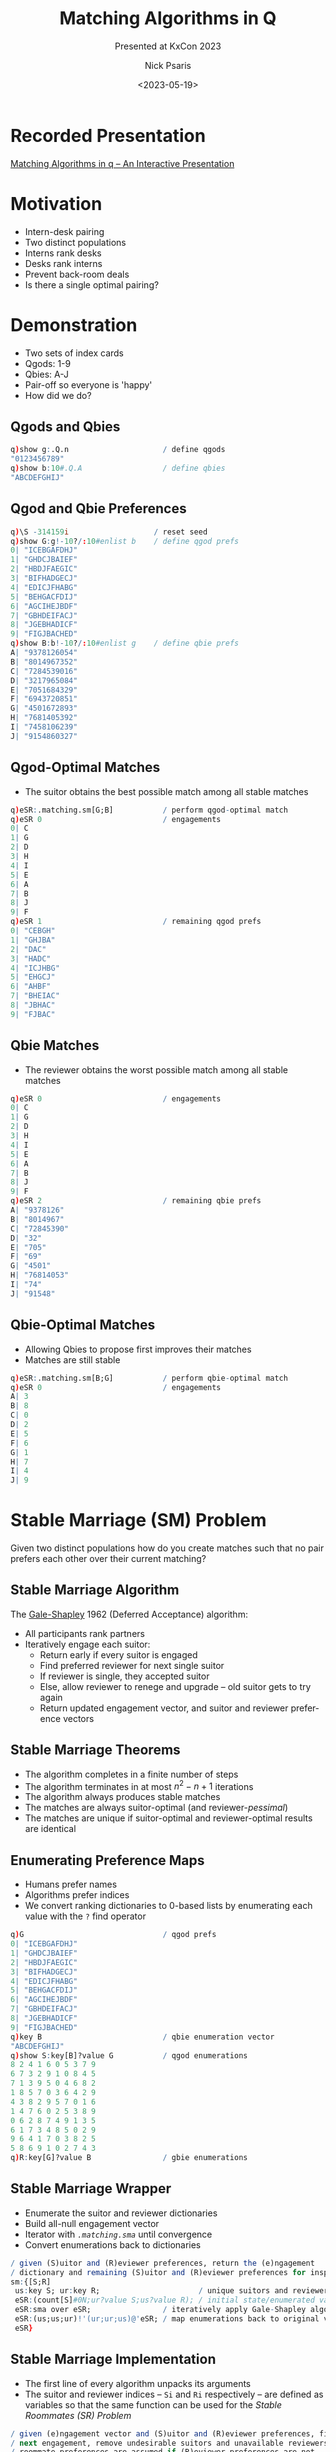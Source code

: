 #+comment: -*- mode: org; mode:flyspell -*-

#+title: Matching Algorithms in Q
#+subtitle: Presented at KxCon 2023
#+date: <2023-05-19>
#+author: Nick Psaris
#+email: nick@vector-sigma.com
#+jekyll_tags: matching funq marriage
#+jekyll_categories: Presentation

* export configuration                                     :noexport:ARCHIVE:
#+options: ':nil *:t -:t ::t <:t H:2 \n:nil ^:t arch:headline
#+options: author:t c:nil creator:nil d:(not "LOGBOOK") date:t e:t
#+options: email:t f:t inline:t num:nil p:nil pri:nil prop:nil
#+options: stat:t tags:t tasks:t tex:t timestamp:nil title:t toc:1
#+options: todo:t |:t
#+options: html-postamble:nil
#+options: reveal_center:nil
#+options: reveal_single_file:nil
#+language: en
#+select_tags: export
#+exclude_tags: noexport
#+creator: Emacs 28.2.2 (Org mode 9.5.5)
#+reveal_trans: default
# #+reveal_trans: default/cube/page/concave/zoom/linear/fade/none
#+reveal_margin: 0
#+reveal_theme: league
#+reveal_init_options: mouseWheel:true, progress:true, navigationMode: 'linear'
#+reveal_extra_css: ./mystyle.css
#+reveal_root: https://cdn.jsdelivr.net/npm/reveal.js
#+reveal_hlevel: 1

* Recorded Presentation
[[https://kx.com/resources/videos/matching-algorithms-in-kdb-q/][Matching Algorithms in q – An Interactive Presentation]]
* Motivation
  - Intern-desk pairing
  - Two distinct populations
  - Interns rank desks
  - Desks rank interns
  - Prevent back-room deals
  - Is there a single optimal pairing?

* Demonstration
  - Two sets of index cards
  - Qgods: 1-9
  - Qbies: A-J
  - Pair-off so everyone is 'happy'
  - How did we do?
** Qgods and Qbies
   #+begin_src q
     q)show g:.Q.n                     / define qgods
     "0123456789"
     q)show b:10#.Q.A                  / define qbies
     "ABCDEFGHIJ"
   #+end_src
** Qgod and Qbie Preferences
   #+begin_src q
     q)\S -314159i                   / reset seed
     q)show G:g!-10?/:10#enlist b    / define qgod prefs
     0| "ICEBGAFDHJ"
     1| "GHDCJBAIEF"
     2| "HBDJFAEGIC"
     3| "BIFHADGECJ"
     4| "EDICJFHABG"
     5| "BEHGACFDIJ"
     6| "AGCIHEJBDF"
     7| "GBHDEIFACJ"
     8| "JGEBHADICF"
     9| "FIGJBACHED"
     q)show B:b!-10?/:10#enlist g    / define qbie prefs
     A| "9378126054"
     B| "8014967352"
     C| "7284539016"
     D| "3217965084"
     E| "7051684329"
     F| "6943720851"
     G| "4501672893"
     H| "7681405392"
     I| "7458106239"
     J| "9154860327"
#+end_src
** Qgod-Optimal Matches
   - The suitor obtains the best possible match among all stable
     matches
   #+begin_src q
     q)eSR:.matching.sm[G;B]           / perform qgod-optimal match
     q)eSR 0                           / engagements
     0| C
     1| G
     2| D
     3| H
     4| I
     5| E
     6| A
     7| B
     8| J
     9| F
     q)eSR 1                           / remaining qgod prefs
     0| "CEBGH"
     1| "GHJBA"
     2| "DAC"
     3| "HADC"
     4| "ICJHBG"
     5| "EHGCJ"
     6| "AHBF"
     7| "BHEIAC"
     8| "JBHAC"
     9| "FJBAC"
   #+end_src
** Qbie Matches
   - The reviewer obtains the worst possible match among all stable
     matches
   #+begin_src q
     q)eSR 0                           / engagements
     0| C
     1| G
     2| D
     3| H
     4| I
     5| E
     6| A
     7| B
     8| J
     9| F
     q)eSR 2                           / remaining qbie prefs
     A| "9378126"
     B| "8014967"
     C| "72845390"
     D| "32"
     E| "705"
     F| "69"
     G| "4501"
     H| "76814053"
     I| "74"
     J| "91548"
   #+end_src
** Qbie-Optimal Matches
   - Allowing Qbies to propose first improves their matches
   - Matches are still stable
   #+begin_src q
     q)eSR:.matching.sm[B;G]           / perform qbie-optimal match
     q)eSR 0                           / engagements
     A| 3
     B| 8
     C| 0
     D| 2
     E| 5
     F| 6
     G| 1
     H| 7
     I| 4
     J| 9
   #+end_src
* Stable Marriage (SM) Problem

Given two distinct populations how do you create matches such that no
pair prefers each other over their current matching?

** Stable Marriage Algorithm

   The [[https://en.wikipedia.org/wiki/Gale%E2%80%93Shapley_algorithm][Gale-Shapley]] 1962 (Deferred Acceptance) algorithm:

   - All participants rank partners
   - Iteratively engage each suitor:
     + Return early if every suitor is engaged
     + Find preferred reviewer for next single suitor
     + If reviewer is single, they accepted suitor
     + Else, allow reviewer to renege and upgrade -- old suitor gets
       to try again
     + Return updated engagement vector, and suitor and reviewer
       preference vectors

** Stable Marriage Theorems
   - The algorithm completes in a finite number of steps
   - The algorithm terminates in at most $n^2 - n + 1$ iterations
   - The algorithm always produces stable matches
   - The matches are always suitor-optimal (and reviewer-/pessimal/)
   - The matches are unique if suitor-optimal and reviewer-optimal
     results are identical

** Enumerating Preference Maps
  - Humans prefer names
  - Algorithms prefer indices
  - We convert ranking dictionaries to 0-based lists by enumerating
    each value with the ~?~ find operator
  #+begin_src q
    q)G                               / qgod prefs
    0| "ICEBGAFDHJ"
    1| "GHDCJBAIEF"
    2| "HBDJFAEGIC"
    3| "BIFHADGECJ"
    4| "EDICJFHABG"
    5| "BEHGACFDIJ"
    6| "AGCIHEJBDF"
    7| "GBHDEIFACJ"
    8| "JGEBHADICF"
    9| "FIGJBACHED"
    q)key B                           / qbie enumeration vector
    "ABCDEFGHIJ"
    q)show S:key[B]?value G           / qgod enumerations
    8 2 4 1 6 0 5 3 7 9
    6 7 3 2 9 1 0 8 4 5
    7 1 3 9 5 0 4 6 8 2
    1 8 5 7 0 3 6 4 2 9
    4 3 8 2 9 5 7 0 1 6
    1 4 7 6 0 2 5 3 8 9
    0 6 2 8 7 4 9 1 3 5
    6 1 7 3 4 8 5 0 2 9
    9 6 4 1 7 0 3 8 2 5
    5 8 6 9 1 0 2 7 4 3
    q)R:key[G]?value B                / gbie enumerations
  #+end_src

** Stable Marriage Wrapper
   - Enumerate the suitor and reviewer dictionaries
   - Build all-null engagement vector
   - Iterator with [[* Stable Marriage Implementation][~.matching.sma~]] until convergence
   - Convert enumerations back to dictionaries

   #+begin_src sh :exports results :results output code :wrap src q
     grep -B2 -A5 '^sm:' matching.q
   #+end_src

   #+RESULTS:
   #+begin_src q
   / given (S)uitor and (R)eviewer preferences, return the (e)ngagement
   / dictionary and remaining (S)uitor and (R)eviewer preferences for inspection
   sm:{[S;R]
    us:key S; ur:key R;                      / unique suitors and reviewers
    eSR:(count[S]#0N;ur?value S;us?value R); / initial state/enumerated values
    eSR:sma over eSR;                / iteratively apply Gale-Shapley algorithm
    eSR:(us;us;ur)!'(ur;ur;us)@'eSR; / map enumerations back to original values
    eSR}
   #+end_src

** Stable Marriage Implementation
   - The first line of every algorithm unpacks its arguments
   - The suitor and reviewer indices -- ~Si~ and ~Ri~ respectively --
     are defined as variables so that the same function can be used
     for the [[*Stable Roommates (SR) Problem][Stable Roommates (SR) Problem]]

   #+begin_src sh :exports results :results output code :wrap src q
     grep -B4 -A11 '^sma:' matching.q
   #+end_src

   #+RESULTS:
   #+begin_src q
   / given (e)ngagement vector and (S)uitor and (R)eviewer preferences, find
   / next engagement, remove undesirable suitors and unavailable reviewers.
   / roommate preferences are assumed if (R)eviewer preferences are not
   / provided.
   sma:{[eSR]
    n:count e:eSR 0;S:eSR Si:1;R:eSR Ri:-1+count eSR;
    mi:?[;1b] 0<count each S w:where null e;    / first unmatched with prefs
    if[mi=count w;:eSR];                        / no unmatched suitor
    rp:R ri:first s:S si:w mi;                  / preferred reviewer's prefs
    if[count[rp]=sir:rp?si;:.[eSR;(Si;si);1_]]; / not on reviewer's list
    / renege if already engaged and this suitor is better
    if[not n=ei:e?ri;if[sir<rp?ei;eSR:.[eSR;(Si;ei);1_];e[ei]:0N]];
    e[si]:ri; eSR[0]:e;                      / get engaged
    eSR[Si]:last rpS:prune[rp;eSR Si;ri;si]; / first replace suitor prefers
    eSR[Ri;ri]:first rpS;                    / order matters when used for SR
    eSR}
   #+end_src

** Pruning Preference Vectors   
   - Once a suitor and reviewer are engaged, we can make two optimizations:
     1. Remove all reviewer preferences that are worse than the current suitor
     2. Remove the reviewer from all worse suitors' preferences
   #+begin_src sh :exports results :results output code :wrap src q
     grep -B2 -A4 '^prune:' matching.q
   #+end_src

   #+RESULTS:
   #+begin_src q
   / given (r)eviewer (p)refs, (S)uiter preferences and (s)uitor (i)ndice(s) and
   / (r)eviewer (i)ndice(s), return the pruned reviewer and Suitor prefs
   prune:{[rp;S;ris;sis]
    if[count[rp]=i:1+max rp?sis;:(rp;S)]; / return early if nothing to do
    rp:first c:(0;i) cut rp;              / drop worse suitors from preferences
    S:@[;last c;drop;]/[S;ris];           / drop reviewers from worse suitors
    (rp;S)}
   #+end_src

** Pruning Example

   - Assume suitor 0 proposes to reviewer 4
   - All suitors past 0 are removed from reviewer prefs
   - Reviewer 4 is removed from the suitors that were cut
   
   #+begin_src q
     q)rpS:.matching.prune[rp:R ri;S;ri:4;si:0]; / prune
     q)show rp                                   / initial reviewer prefs
     7 0 5 1 6 8 4 3 2 9
     q)show first rpS                            / everything past 0 is cut
     7 0
     q)show last rpS                   / 4 is dropped from cut reviewers
     8 2 4 1 6 0 5 3 7 9
     6 7 3 2 9 1 0 8 5
     7 1 3 9 5 0 6 8 2
     1 8 5 7 0 3 6 2 9
     3 8 2 9 5 7 0 1 6
     1 7 6 0 2 5 3 8 9
     0 6 2 8 7 9 1 3 5
     6 1 7 3 4 8 5 0 2 9
     9 6 1 7 0 3 8 2 5
     5 8 6 9 1 0 2 7 3
   #+end_src
   
** Pruning Logistics
   [[* Pruning Preference Vectors][~.matching.prune~]] handles lists of suitors and reviewers
   - The [[*Stable Roommates (SR) Problem][Stable Roommates (SR) Problem]] requires the Suitor and
     Reviewer preferences to be the same data structure
   - The [[*Hospital-Resident (HR) Problem][Hospital-Resident (HR) Problem]] requires the function to prune
     the *worst* of multiple residents (acting as suitor) when the
     hospital reaches capacity
   - The [[*Student-Allocation (SA) Problem][Student-Allocation (SA) Problem]] requires the function to
     prune multiple students (acting as suitor) *and* the *worst* of
     multiple projects (acting as reviewer)
   
   #+begin_src sh :exports results :results output code :wrap src q
     grep -B2 -A4 '^prune:' matching.q
   #+end_src

   #+RESULTS:
   #+begin_src q
   / given (r)eviewer (p)refs, (S)uiter preferences and (s)uitor (i)ndice(s) and
   / (r)eviewer (i)ndice(s), return the pruned reviewer and Suitor prefs
   prune:{[rp;S;ris;sis]
    if[count[rp]=i:1+max rp?sis;:(rp;S)]; / return early if nothing to do
    rp:first c:(0;i) cut rp;              / drop worse suitors from preferences
    S:@[;last c;drop;]/[S;ris];           / drop reviewers from worse suitors
    (rp;S)}
   #+end_src

** Stable Marriage Execution
   - The implementation returns the engagements as well as the
     remaining unpruned suitor and reviewer preferences as
     dictionaries
   - Strictly speaking, we only need to return the engagement dictionary,
     but having access to the remaining preferences adds intuition
   #+begin_src q
     q).matching.sm[B;G]
     "ABCDEFGHIJ"!"3802561749"
     "ABCDEFGHIJ"!("36";"867352";"06";"264";"5684";"693";"16789";"7632";"40639";"986")
     "0123456789"!("IC";,"G";"HBD";"BIFHA";"EDI";"BE";"AGCIHEJBDF";"GBH";"JGEB";"FIGJ")
   #+end_src

** Stable Marriage Vector Observations
   - The ~?~ find operator is used in 5 different ways:
     1. Enumerate dictionary values
     2. Search engagement vector for the next single suitor
     3. Search engagement vector to see if reviewer is engaged
     4. Compare ranking between suitor and existing suitor
     5. Search reviewer preferences when pruning worse suitors
   - The engagement vector remains the same length across iterations,
     but the preference vectors shrink as suitors are pruned
   - Each iteration needs to unpack the single argument into distinct
     variables and then pack them back up for the next iteration

** Strategy
   - Suitors can not improve their results by changing their rankings
   - Reviewers *can* (sometimes) improve their results by [[https://doi.org/10.1016/j.geb.2014.01.005][truncating
     their rankings]] -- but risk of not getting matched at all
   - Reviewer "H" originally gets 8th suitor on their list
   - By not permitting this matching, they (and "A" as well) improve
     their match
   #+begin_src q
     q)1+(,'/)(B?'{value[x]!key x} first .matching.sm[G]::) each 1 @[;"H";7#]\ B
     A| 7 2
     B| 7 7
     C| 8 8
     D| 2 2
     E| 3 3
     F| 2 2
     G| 4 4
     H| 8 2
     I| 2 2
     J| 5 5
   #+end_src

* Stable Roommates (SR) Problem
  - What if we only had a single population?
  - Each participant is required to rank every other participant
  - It is possible that no stable solution exists

** Stable Roommates Algorithm
   - Robert W. Irving published a 2-phase solution in 1985
   - Phase 1 passes the roommate preferences to the [[* Stable Marriage Algorithm][Gale-Shapley]]
     algorithm as both the suitor and reviewer
   - Since ~q~ does not allow passing by pointer, the [[* Stable Marriage Implementation][~.matching.sma~]]
     function was conditioned on how many preference lists were passed
   - Phase 2 removes 'cycles' which are rotations that produce equally
     stable solutions

** Stable Roommates Wrapper
   - Once again, the preference dictionary is enumerated
   - And the results are unenumerated before being passed back

   #+begin_src sh :exports results :results output code :wrap src q
     grep -B2 -A5 '^sr:' matching.q
   #+end_src

   #+RESULTS:
   #+begin_src q
   / given (R)oomate preference dictionary, return the (a)ssignment dictionary
   / and (R)oommate preference dictionaries from each decycle stage
   sr:{[R]
    ur:key R;                      / unique roommates
    aR:(count[R]#0N;ur?value R);   / initial assignment/enumerated values
    aR:sra aR;                     / apply stable roommate (SR) algorithm
    aR:ur!/:ur aR;                 / map enumerations back to original values
    aR}
   #+end_src

** Stable Roommates Algorithm
   - Phase 1 applies the stable marriage ([[* Stable Marriage Algorithm][Gale-Shapley]]) algorithm 
   - The results of phase 1 are then passed to [[*Decycling Roommate Assignments][~.matching.decycle~]] to
     remove unstable cycles
   - A final assignment vector is prepended to the intermediate 'decycle'
     states before being returned

   #+begin_src sh :exports results :results output code :wrap src q
     grep -B2 -A4 '^sra:' matching.q
   #+end_src

   #+RESULTS:
   #+begin_src q
   / given (a)ssignment vector and (R)oomate preferences, return the completed
   / (a)ssignment vector (R)oommate preferences from each decycle stage
   sra:{[aR]
    R:last sma over aR;            / apply phase 1 and throw away assignments
    R:decycle scan R;              / apply phase 2
    aR:enlist[last[R][;0]],R;      / prepend assignment vector
    aR}
   #+end_src

** Decycling Roommate Assignments

   #+comment: add internal links for cycle and pruner
   - The algorithm has no solution if any participant goes unmatched
   - The algorithm terminates when all participants are uniquely matched
   - Cycles are discovered with the ~.matching.cycle~ function and
     removed with the ~.matching.pruner~ roommate prune function --
     neither of which will be discussed

   #+begin_src sh :exports results :results output code :wrap src q
     grep -B2 -A5 '^decycle:' matching.q
   #+end_src

   #+RESULTS:
   #+begin_src q
   / phase 2 of the stable roommates (SR) problem removes all cycles within the
   / remaining candidates leaving the one true stable solution
   decycle:{[R]
    if[any 0=c:count each R;'`unstable]; / unable to match a roommate
    if[count[c]=i:?[;1b] c>1;:R];        / first roommate with multiple prefs
    c:cycle[R] enlist (i;R[i;0]);        / build the cycle starting here
    R:pruner/[R;c[;1];-1 rotate c[;0]];  / prune prefs based on dropped cycle
    R}
   #+end_src

** Stable Roommates Setup

   - A worked example (including decycling) can be found on the Stable
     Roommates Problem [[https://en.wikipedia.org/wiki/Stable_roommates_problem][Wikipedia page]]
   - Each participant ranks all *other* participants
   - Even though these are integers, the algorithm requires 0-index
     enumerations so we create a dictionary and supply it to the
     algorithm wrapper
   #+begin_src q
     q)show R:(1+til count R)!R:get each read0 `wmate.txt
     1| 3 4 2 6 5
     2| 6 5 4 1 3
     3| 2 4 5 1 6
     4| 5 2 3 6 1
     5| 3 1 2 4 6
     6| 5 1 3 4 2
   #+end_src
** Stable Roommates Execution
   - The [[* Stable Roommates Wrapper][~.matching.sr~]] function produces:
     + the assignment dictionary
     + the results of the [[* Stable Marriage Algorithm][Gale-Shapley]] algorithm
     + each step of the decycling process
   - Notice how the assignment dictionary is symmetric. 1 is assigned
     6 and 6 is assigned 1
   #+begin_src q
     q).matching.sr R
     1 2 3 4 5 6!6 4 5 2 3 1
     1 2 3 4 5 6!(4 2 6;6 5 4 1 3;2 4 5;5 2 3 6 1;3 2 4;1 4 2)
     1 2 3 4 5 6!(2 6;6 5 4 1;4 5;5 2 3;3 2 4;1 2)
     1 2 3 4 5 6!(,6;5 4;4 5;2 3;3 2;,1)
     1 2 3 4 5 6!(,6;,4;,5;,2;,3;,1)
   #+end_src
   
** Stable Roommates Vector Observations

   - The ~?~ find operator is used two more times:
     1. Search roommate preference counts for decycle opportunities
     2. Search chain for 'tail' location so the non-repeating section
        can be excluded from the cycle

* Hospital-Resident (HR) Problem
  - What if there was capacity for more than a single match?
  - Conceptually the same as SM but algorithm needs to be generalized
    for multiple matches
  - The hospitals, in this case, may have capacity greater than one

** National Residency Matching Program
   - 1940s -- Newly graduating MDs were being given earlier and
     earlier offers resulting in poor matches and/or /exploding/
     offers
   - 1950s -- The [[https://www.nrmp.org/][National Residency Matching Program]] was created to
     match residents to hospitals in a hospital-optimal stable
     allocation
   - 1998 -- Matching updated to the student-optimal [[https://doi.org/10.1257/aer.89.4.748][Roth-Peranson
     algorithm]] that also permits couples to submit ranked pairs of
     position
   - 2003 -- Alvin Roth published a summary of the NRMP in his paper
     [[https://jamanetwork.com/journals/jama/fullarticle/195998][The Origins, History, and Design of the Resident Match]]
   - 2012 -- Nobel prize in Economics was given to Alvin Roth and
     Lloyd Shapley (David Gale had passed away in 2008).

** Hospital-Resident Algorithm
    - Initialize all residents to be unmatched and hospitals to have
      an empty match list
*** Hospital-Optimal
    - Fill each hospital to capacity with most-preferred residents
    - Allow resident to upgrade for improved offers -- forcing
      hospital to make next-best offer
*** Resident-Optimal    
    - Match each resident to most-preferred below-capacity hospital
    - Allow hospital to upgrade for improved offers -- forcing
      resident to make next-best offer
   
** Hospital-Resident Wrapper
   - The interface for both the hospital-optimal and resident-optimal
     algorithms are the same and they both require the mapping from
     dictionaries to enumerated lists (and back again)

   #+begin_src sh :exports results :results output code :wrap src q
     grep -B2 -A8 '^hrw:' matching.q
   #+end_src

   #+RESULTS:
   #+begin_src q
   / hospital resident (HR) problem wrapper function that enumerates the inputs,
   / calls the hr function and unenumerates the results
   hrw:{[hrf;C;H;R]
    uh:key H; ur:key R;
    hrHR:((count[H];0)#0N;count[R]#0N;ur?value H;uh?value R);
    hrHR:hrf[C uh] over hrHR;
    hrHR:(uh;ur;uh;ur)!'(ur;uh;ur;uh)@'hrHR;
    hrHR}

   hrr:hrw[hrra]                  / hospital resident (resident-optimal)
   hrh:hrw[hrha]                  / hospital resident (hospital-optimal)
   #+end_src
     
** Hospital-Resident Resident-Optimal Implementation

   - To find next available resident we limit our search to unmatched
     residents with viable preferences
   - The ~?~ find operator is used again to find the first such
     resident
   - Drop student when over capacity and prune when at capacity
   
   #+begin_src sh :exports results :results output code :wrap src q
     grep -B2 -A13 '^hrra:' matching.q
   #+end_src

   #+RESULTS:
   #+begin_src q
   / given hospital (c)apacity and (h)ospital matches, (r)esident matches,
   / (H)ospital and (R)esident preferences, find next resident-optimal match
   hrra:{[c;hrHR]
    h:hrHR 0;r:hrHR 1;H:hrHR 2;R:hrHR 3;
    mi:?[;1b] 0<count each R w:where null r; / first unmatched with prefs
    if[mi=count w;:hrHR];                    / nothing to match
    hp:H hi:first R ri:w mi;                 / preferred hospital
    if[not ri in hp;:.[hrHR;(3;ri);1_]];     / hospital rejects
    ch:count ris:h[hi],:ri; r[ri]:hi;        / match
    if[ch>c hi;                              / over capacity
     wri:hp max hp?ris;                      / worst resident
     ch:count ris:h[hi]:drop[ris;wri]; / drop resident from hospital match
     r[wri]:0N;                        / drop resident match
     ];
    if[ch=c hi; H[hi]:first hpR:prune[hp;R;hi;ris]; R:last hpR]; / prune
    (h;r;H;R)}
   #+end_src

** Hospital-Resident Hospital-Optimal Implementation

   - To find the next available hospital we ignore hospitals at
     capacity, then drop existing matches from hospital preferences
   - The ~?~ find operator is used again to find the first such
     hospital
   - Prune on every match

   #+begin_src sh :exports results :results output code :wrap src q
     grep -B2 -A10 '^hrha:' matching.q
   #+end_src

   #+RESULTS:
   #+begin_src q
   / given hospital (c)apacity and (h)ospital matches, (r)esident matches,
   / (H)ospital and (R)esident preferences, find next hospital-optimal match
   hrha:{[c;hrHR]
    h:hrHR 0;r:hrHR 1;H:hrHR 2;R:hrHR 3;
    w:where c>count each h;        / limit to hospitals with capacity
    mi:?[;1b] 0<count each m:H[w] except' h w; / first with unmatched prefs
    if[mi=count w;:hrHR];                      / nothing to match
    rp:R ri:first m mi; hi:w mi;               / preferred resident
    if[not hi in rp;:.[hrHR;(2;hi);1_]];       / resident preferences
    if[not null ehi:r ri; h:@[h;ehi;drop;ri]]; / drop existing match
    h[hi],:ri; r[ri]:hi;                           / match
    R[ri]:first rpH:prune[rp;H;ri;hi]; H:last rpH; / prune
    (h;r;H;R)}
   #+end_src

** Hospital-Resident Setup
   - The Python [[https://matching.readthedocs.io/en/latest/index.html][matching]] package provides links to [[https://zenodo.org/record/3688091/files/capacities.yml][hospital capacity]]
     and [[https://zenodo.org/record/3688091/files/hospitals.yml][hospital]] and [[https://zenodo.org/record/3688091/files/residents.yml][resident]] preference data in YAML format
   - Convert and store YAML files in JSON format
   #+begin_src q
     q)2#C:.j.k raze read0 `:capacities.json
     Dewi Sant     | 30
     Prince Charles| 30
     q)2#H:`$.j.k raze read0 `:hospitals.json
     Dewi Sant     | `093`067`136`177`060`196`197`184`156`075`092`034`111`174`171`064`022`..
     Prince Charles| `124`146`027`017`174`133`001`106`097`179`018`006`172`057`163`103`081`..
     q)2#R:`$.j.k raze read0 `:residents.json
     000| `Royal Glamorgan`Prince of Wales`Dewi Sant`Royal Gwent`Prince Charles
     001| `Prince of Wales`Royal Gwent`Royal Glamorgan`University`Prince Charles`St. David
   #+end_src
** Hospital-Resident Execution
   - Both approaches return a hospital -> residents dictionary,
     resident -> hospital dictionary as well as the pruned hospital
     and resident preference dictionaries
   #+begin_src q
     q)first hrHR:.matching.hrr[C;H;R]
     Dewi Sant      | `010`011`013`019`022`023`037`039`040`045`046`065`067`072`079`083`086..
     Prince Charles | `007`008`009`026`027`031`034`041`044`051`059`061`069`070`087`107`110..
     Prince of Wales| `001`004`017`030`035`048`064`078`088`097`111`112`124`128`132`138`140..
     Royal Glamorgan| `000`014`015`016`018`021`024`029`033`042`053`058`073`075`076`089`096..
     Royal Gwent    | `002`006`028`036`054`068`071`090`091`105`120`121`141`145`155`161`163..
     St. David      | `005`012`020`032`043`049`056`060`063`077`084`085`092`093`094`099`101..
     University     | `038`047`050`052`055`057`062`074`080`082`098`100`102`103`109`122`148..
     q)5#hrHR 1
     000| Royal Glamorgan
     001| Prince of Wales
     002| Royal Gwent
     003| University
     004| Prince of Wales
   #+end_src

* Student-Allocation (SA) Problem
  - Let's relax the constraints once more and insert an intermediary
    between the suitor and reviewer
  - Supervisors have projects
  - Students rank projects
  - Supervisors rank all students that have ranked their projects
** Student-Allocation Algorithm
    - Initialize all students to be unmatched and supervisors and
      projects to have empty match lists
*** Supervisor-Optimal
    - Fill each project to capacity with most-preferred students
    - Allow student to upgrade for improved offers -- forcing
      supervisor to make next-best offer
*** Student-Optimal
    - Match each student to most-preferred below-capacity project
    - Allow supervisor to upgrade for improved offers -- forcing
      student to make next-best offer
** Student-Allocation Wrapper
   - The interface for both the supervisor-optimal and student-optimal
     algorithms are, once again, the same and they both require the
     mapping from dictionaries to enumerated lists (and back again)

   #+begin_src sh :exports results :results output code :wrap src q
     grep -B2 -A8 '^saw:' matching.q
   #+end_src

   #+RESULTS:
   #+begin_src q
   / student-allocation (SA) problem wrapper function that enumerates the
   / inputs, calls the sa function and unenumerates the results
   saw:{[saf;PC;UC;PU;U;S]
    up:key PU; uu:key U; us:key S; / unique project, supervisors and students
    pusUS:((count[PU];0)#0N;(count[U];0)#0N;count[S]#0N;us?value U;up?value S);
    pusUS:saf[PC up;UC uu;uu?PU up] over pusUS;
    pusUS:(up;uu;us;uu;us)!'(us;us;up;us;up)@'pusUS;
    pusUS}

   sas:saw[sasa]                   / student-allocation (student-optimal)
   sau:saw[saua]                   / student-allocation (supervisor-optimal)
   #+end_src

** Student-Allocation Student-Optimal Implementation

   - Limit search to unmatched students with viable preferences
   - The ~?~ find operator is used again to find the first such
     student
   - Drop student when over capacity and prune when at capacity
   
   #+begin_src sh :exports results :results output code :wrap src q
     grep -B4 -A18 '^sasa:' matching.q
   #+end_src

   #+RESULTS:
   #+begin_src q
   / given (p)roject (c)apacity, s(u)pervisor (c)apacity, (p)roject to
   / s(u)pervisor map and (p)roject matches, s(u)pervisor matches, (s)tudent
   / matches, s(U)pervisor preferences and (S)tudent preferences, find next
   / student-optimal match
   sasa:{[pc;uc;pu;pusUS]
    p:pusUS 0;u:pusUS 1;s:pusUS 2;U:pusUS 3;S:pusUS 4;
    mi:?[;1b] 0<count each S w:where null s; / first unmatched student
    if[mi=count w;:pusUS];                   / nothing to match
    up:U ui:pu pi:first S si:w mi; / preferred project's supervisors preferences
    cu:count usis:u[ui],:si;cp:count psis:p[pi],:si;s[si]:pi; / match
    if[cp>pc pi;                         / project over capacity
     wsi:up max up?psis; s[wsi]:0N;      / worst student
     cp:count psis:p[pi]:drop[psis;wsi]; / drop from project
     cu:count usis:u[ui]:drop[usis;wsi]; / drop from supervisor
     ];
    if[cu>uc ui;                         / supervisor over capacity
     wsi:up max up?usis;                 / worst student
     p:@[p;s wsi;drop;wsi]; s[wsi]:0N;   / drop from other project
     cu:count usis:u[ui]:drop[usis;wsi]; / drop from supervisor
     ];
    if[cp=pc pi;S:last prune[up;S;pi;psis]]; / prune
    if[cu=uc ui;U[ui]:first upS:prune[up;S;where pu=ui;usis]; S:last upS];
    (p;u;s;U;S)}
   #+end_src

** Student-Allocation Supervisor-Optimal Implementation

   - The [[*Student-Allocation Supervisor Search][~.matching.nextusp~]] function is used to find the next
     available supervisor, student and project to match
   - Iterate until either a match is found, or no matches available
   - Iteration passes the supervisor index and increments each time
   
   #+begin_src sh :exports results :results output code :wrap src q
     grep -B4 -A10 '^saua:' matching.q
   #+end_src

   #+RESULTS:
   #+begin_src q
   / given (p)roject (c)apacity, s(u)pervisor (c)apacity, (p)roject to
   / s(u)pervisor map and (p)roject matches, s(u)pervisor matches, (s)tudent
   / matches, s(U)pervisor preferences and (S)tudent preferences, find next
   / supervisor-optimal match
   saua:{[pc;uc;pu;pusUS]
    p:pusUS 0;u:pusUS 1;s:pusUS 2;U:pusUS 3;S:pusUS 4;
    ubc:uc>count each u;                          / supervisors below capacity
    pbc:pc>count each p;                          / projects below capacity
    usp:(1=count::) nextusp[pbc;ubc;pu;p;S;U]/ 0; / iterate across supervisors
    if[not count usp;:pusUS];                     / no further matches found
    ui:usp 0; sp:S si:usp 1; pi: usp 2;           / unpack
    if[not null epi:s si; u:@[u;pu epi;drop;si]; p:@[p;epi;drop;si]]; / drop
    u[ui],:si; p[pi],:si; s[si]:pi;                                   / match
    S[si]:first prune[sp;U;();pi];                                    / prune
    (p;u;s;U;S)}
   #+end_src

** Student-Allocation Supervisor Search
   - Finding the next supervisor's favorite student's favorite
     supervisor's project is the slowest function
   - The python implementation has a triple-nested ~for~ loop and
     breaks out immediately upon success
     
   #+begin_src sh :exports results :results output code :wrap src q
     grep -B7 -A8 '^nextusp:' matching.q
   #+end_src

   #+RESULTS:
   #+begin_src q
   / given (p)rojects (b)elow (c)apacity boolean vector, s(u)pervisors (b)elow
   / (c)apacity vector, (p)roject to s(u)pervisor map, (p)roject matches,
   / (S)tudent preferences, s(U)pervisor preferences and a single s(u)pervisor
   / (i)ndex, return the s(u)pervisor's preferred (s)tudent and their preferred
   / (p)roject (that is mapped to the supervisor) as a triplet (u;s;p). if no
   / match is found, return the next supervisor index ui.  return an empty list
   / if all supervisors have been exhausted.
   nextusp:{[pbc;ubc;pu;p;S;U;ui]
    if[ui=count U;:()];                  / no more supervisors
    if[not ubc ui;:ui+1];                / supervisor at capacity
    pis:S sis:U ui;                      / unpack students and their projects
    pis:pis@'where each (pbc&ui=pu) pis; / supervisor's projects with capacity
    pis:pis@'where each not sis (in/:)' p pis;  / not already matched
    if[not count sp:raze sis (,/:)' pis;:ui+1]; / (student;project)
    usp:ui,first sp;                            / (supervisor;student;project)
    usp}
   #+end_src

   
** Student-Allocation Setup
   - The Python [[https://matching.readthedocs.io/en/latest/index.html][matching]] package provides links to [[https://zenodo.org/record/3514287/files/students.csv][student]], [[https://zenodo.org/record/3514287/files/projects.csv][project]] and
     [[https://zenodo.org/record/3514287/files/supervisors.csv][supervisor]] capacity and preference data in CSV format

   #+begin_src q
     q)2#s:2!("JJ",(-2+count first x)#"S";1#",") 0: x:read0 `:students.csv
     name   rank| 0  1  2  3  4  5  6  7  8  9  10 11 12 13 14 15 16 17 18 19 20 21 22 23 ..
     -----------| ------------------------------------------------------------------------..
     190000 3   | G2 P1 V2 S0 A0 O0 L0 D2 K1 V1 R2 G2 Y2 G2 W0 K0 X0 O1                   ..
     190001 56  | Q0 P1 P0 M1 N0 P1 T2 N1 I1 K0 P3 X1 F0 P1 S0 C0 Z0 L0 H2                ..
     q)2#p:("SJS";1#",") 0: `:projects.csv
     code capacity supervisor
     ------------------------
     A0   2        A         
     A1   3        A         
     q)2#u:("SJ";1#",") 0: `:supervisors.csv
     name capacity
     -------------
     A    3       
     B    1       
   #+end_src
     
** Student-Allocation Execution
   - Both approaches return supervisor -> student, project -> student
     and student -> project dictionaries as well as the pruned
     supervisor and student preference dictionaries
   #+begin_src q
     q)d:preprocess[u;p;s]
     q)5#first pusUS:.matching.sas . d`PC`UC`PU`U`S
     A0| `long$()
     A1| 190019 190034
     A2| ,190017
     B0| `long$()
     B1| ,190091
     q)5#pusUS 1
     A| 190019 190034 190017
     B| ,190091
     C| 190003 190062 190068 190079 190070
     D| 190008 190009 190015 190039 190056
     E| 190022 190063
     q)5#pusUS 2
     190000| G2
     190001| Q0
     190002| U0
     190003| C0
     190004| I0
   #+end_src

* Performance
  #+begin_quote
  The key to performance is elegance, not battalions of special cases
  -- Jon Bentley and Doug McIlroy
  #+end_quote
** Code Profiling
  - When the whole implementation is ~15 lines of code, we need a line-profiler
  - [[https://www.arraycast.com/episodes/episode47-leslie-goldsmith][Leslie Goldsmith]] created the [[https://github.com/LeslieGoldsmith/qprof][~qprof~]] line-profiler in 2015
    #+begin_src q
      q)\l prof.q
      q).prof.prof `.matching
      q)\ts:100 eSR:.matching.sm[G;B]
      130 8720
      q).prof.report`
      Name            Line Stmt                           Count Total     Own       Pct   
      ------------------------------------------------------------------------------------
      .matching.prune 3    S:@[;last c;drop;]/[S;ris];    1400  00:00.036 00:00.028 22.07%
      .matching.sma   9    eSR[Si]:last rpS:prune[rp;eSR  1600  00:00.063 00:00.013 10.25%
      .matching.sm    3    eSR:smpa over eSR;             100   00:00.128 00:00.008 6.59% 
      .matching.sma   2    mi:?[;1b]0<count each S w:wher 1700  00:00.008 00:00.008 6.77% 
      .matching.drop  0    x _ x?y                        5200  00:00.007 00:00.007 5.95% 
      .matching.prune 2    rp:first c:(0;i)cut rp;        1400  00:00.006 00:00.006 4.84% 
      .matching.sma   3    if[mi=count w;:eSR];           1700  00:00.006 00:00.006 4.78% 
      .matching.sma   4    rp:R ri:first s:S si:w mi;     1600  00:00.006 00:00.006 4.61% 
      .matching.sma   6    if[not n=ei:e?ri;if[sir<rp?ei; 1600  00:00.006 00:00.006 5.29% 
      .matching.sma   8    e[si]:ri;eSR[0]:e;             1600  00:00.006 00:00.006 4.98%
      ..
      q)
    #+end_src

** Timing Setup
   - Using PyKX we can access both implementations from python
   - Using ~np.array~ prevents q from using mixed lists
   - Need to [[https://github.com/daffidwilde/matching/issues/139][increase recursion limit]] due to ~copy.deepcopy~ call
     #+begin_src sh :exports results :results output code :wrap src python
       grep 'setrecursion' timing.py
     #+end_src

     #+RESULTS:
     #+begin_src python
     sys.setrecursionlimit(10000) # overcome call to copy.deepcopy
     #+end_src

** Timing Result

  - Using the ~timeit~ package we can compare the execution times
  - Python implementation is ~10x slower than q (and worsens with
    increased dimensions)
    #+begin_src python
      >>> assert smq(sd, rd) == smp(sd, rd)  # assert equality
      >>> timeit.timeit('smq(sd,rd)', number=1, globals=globals())
      0.05793206300000975
      >>> timeit.timeit('smp(sd,rd)', number=1, globals=globals())
      0.5015301169999589
    #+end_src

* Q Enhancements
  #+begin_quote
  Nothing happens unless first we dream  -- Carl Sandburg
  #+end_quote

  #+begin_quote
  Well, the the J mentality is that only J is needed and they're
  right -- Marshall Lochbaum "Naming is Hard" [[https://www.arraycast.com/][The Array Cast]]
  #+end_quote

** PyKX Type Handling
   - Uniform lists are promoted to vectors in ~q~
     #+begin_src python
       >>> _ = kx.q("0N!(1;2)")
       1 2
     #+end_src
   - But not when passed from python
     #+begin_src python
       >>> _ = kx.q("0N!",[1,2])
       (1;2)
     #+end_src
   - For that you need ~numpy~
     #+begin_src python
       >>> _ = kx.q("0N!",np.array([1,2]))
       1 2
     #+end_src
   - But what about dictionary keys?
     #+begin_src python
       >>> _ = kx.q("0N!",{1:np.array([1,2]),2:np.array([2,3])})
       (1;2)!(1 2;2 3)
     #+end_src
** Multiple Assignment  
   - Using ~over~ and ~scan~ requires packing and unpacking complex
     state for each iteration
     #+begin_src q
       p:pusUS 0;u:pusUS 1;s:pusUS 2;U:pusUS 3;S:pusUS 4;
     #+end_src
   - Multiple assignment would make this much more elegant
     #+begin_src q
       q)(p;u;s;U;S):pusUS;
       'assign
       [0]  (p;u;s;U;S):pusUS;
                       ^
     #+end_src

** YAML Support
   - The hospital-resident problem [[https://zenodo.org/record/3688091/files/capacities.yml][capacities]], [[https://zenodo.org/record/3688091/files/hospitals.yml][hospitals]] and [[https://zenodo.org/record/3688091/files/residents.yml][residents]]
     inputs are stored in YAML files
   - ~KDB Insights~ [[https://code.kx.com/insights/1.4/enterprise/assemblies/building-assemblies.html][configuration]] is stored in YAML files
   - YAML supports comments
   - YAML supports more types than JSON (booleans, dates, timestamps, null)
   #+begin_src q
     q).y.k "\n" sv read0 `:hospitals.yml
   #+end_src
     
** Native ~assert~
    
   - Every project I create requires the definition of a ~.util.assert~
     function to build unit tests.
     #+begin_src sh :exports results :results output code :wrap src q
       grep -B1 '^assert' util.q
     #+end_src

     #+RESULTS:
     #+begin_src q
     / throw verbose exception if x <> y
     assert:{if[not x~y;'`$"expecting '",(-3!x),"' but found '",(-3!y),"'"]}
     #+end_src

   - Don't need a complex ~qunit~ framework, just an ~assert~
     #+begin_src q
       q).util.assert[`foo] `bar
       'expecting '`foo' but found '`bar'
       [0]  .util.assert[`foo] `bar
            ^
     #+end_src
   
* Summary
  - Which of these algorithms /matches/ my intern problem?
  - Did I get assigned more appropriate interns?
  - Deferred acceptance algorithms appear in real life
    + [[https://doi.org/10.1016/j.icte.2018.01.008][Cognitive Radio Networks]]
    + [[https://www.nrmp.org/][National Residency Matching Program]]
    + [[https://blueprintcdn.com/wp-content/uploads/2005/12/Boston-Public-High-School-Math.pdf][The Boston Public School Match]]
    + [[https://economics.mit.edu/research/publications/new-york-city-high-school-match][The New York City High School Match]]
    + [[https://nap.nationalacademies.org/read/23508/][The Kidney Donor Problem]]
  - Vector implementations are faster than object-oriented ones
  - The algorithms are heavily reliant on the ~?~ find operator
  - The ~q~ ~matching~ library can be found on github:
    https://github.com/psaris/matching/releases/tag/kxcon23
  - This presentation can be found at [[https://nick.psaris.com][https://nick.psaris.com]]
